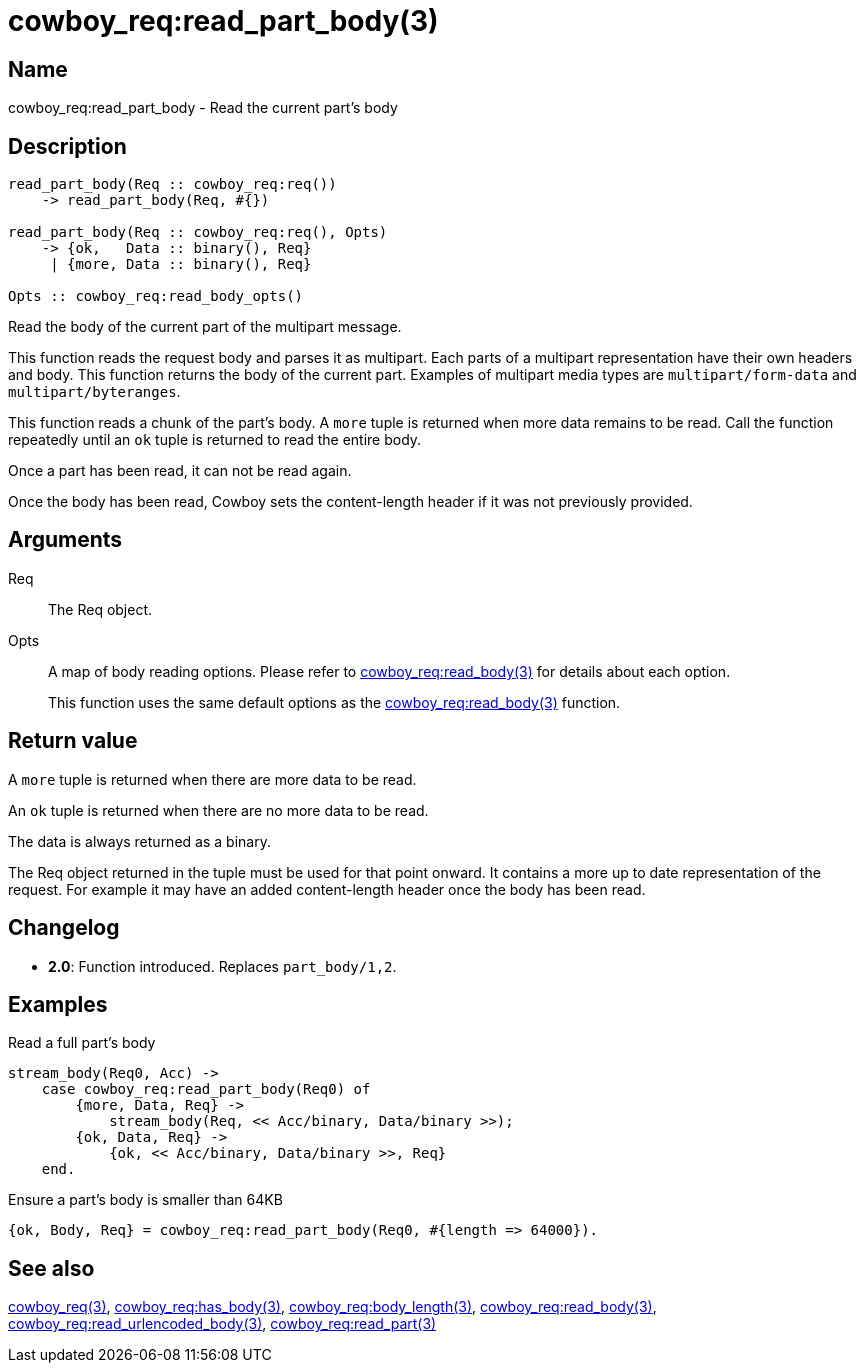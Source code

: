 = cowboy_req:read_part_body(3)

== Name

cowboy_req:read_part_body - Read the current part's body

== Description

[source,erlang]
----
read_part_body(Req :: cowboy_req:req())
    -> read_part_body(Req, #{})

read_part_body(Req :: cowboy_req:req(), Opts)
    -> {ok,   Data :: binary(), Req}
     | {more, Data :: binary(), Req}

Opts :: cowboy_req:read_body_opts()
----

Read the body of the current part of the multipart message.

This function reads the request body and parses it as
multipart. Each parts of a multipart representation have
their own headers and body. This function returns the
body of the current part. Examples of multipart media types
are `multipart/form-data` and `multipart/byteranges`.

This function reads a chunk of the part's body. A `more` tuple
is returned when more data remains to be read. Call the function
repeatedly until an `ok` tuple is returned to read the entire body.

Once a part has been read, it can not be read again.

Once the body has been read, Cowboy sets the content-length
header if it was not previously provided.

// @todo Limit the maximum size of multipart headers.

== Arguments

Req::

The Req object.

Opts::

A map of body reading options. Please refer to
link:man:cowboy_req:read_body(3)[cowboy_req:read_body(3)]
for details about each option.
+
This function uses the same default options as the
link:man:cowboy_req:read_body(3)[cowboy_req:read_body(3)]
function.

== Return value

A `more` tuple is returned when there are more data to be read.

An `ok` tuple is returned when there are no more data to be read.

The data is always returned as a binary.

The Req object returned in the tuple must be used for that point
onward. It contains a more up to date representation of the request.
For example it may have an added content-length header once the
body has been read.

== Changelog

* *2.0*: Function introduced. Replaces `part_body/1,2`.

== Examples

.Read a full part's body
[source,erlang]
----
stream_body(Req0, Acc) ->
    case cowboy_req:read_part_body(Req0) of
        {more, Data, Req} ->
            stream_body(Req, << Acc/binary, Data/binary >>);
        {ok, Data, Req} ->
            {ok, << Acc/binary, Data/binary >>, Req}
    end.
----

.Ensure a part's body is smaller than 64KB
[source,erlang]
----
{ok, Body, Req} = cowboy_req:read_part_body(Req0, #{length => 64000}).
----

== See also

link:man:cowboy_req(3)[cowboy_req(3)],
link:man:cowboy_req:has_body(3)[cowboy_req:has_body(3)],
link:man:cowboy_req:body_length(3)[cowboy_req:body_length(3)],
link:man:cowboy_req:read_body(3)[cowboy_req:read_body(3)],
link:man:cowboy_req:read_urlencoded_body(3)[cowboy_req:read_urlencoded_body(3)],
link:man:cowboy_req:read_part(3)[cowboy_req:read_part(3)]
